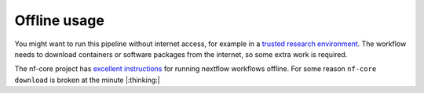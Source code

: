 Offline usage
=============

You might want to run this pipeline without internet access, for example in a
`trusted research environment`_. The workflow needs to download containers or
software packages from the internet, so some extra work is required.

The nf-core project has `excellent instructions`_ for running nextflow workflows
offline. For some reason ``nf-core download`` is broken at the minute |:thinking:|

.. _`trusted research environment`: https://www.hdruk.ac.uk/access-to-health-data/trusted-research-environments/
.. _`excellent instructions`: https://nf-co.re/usage/offline
